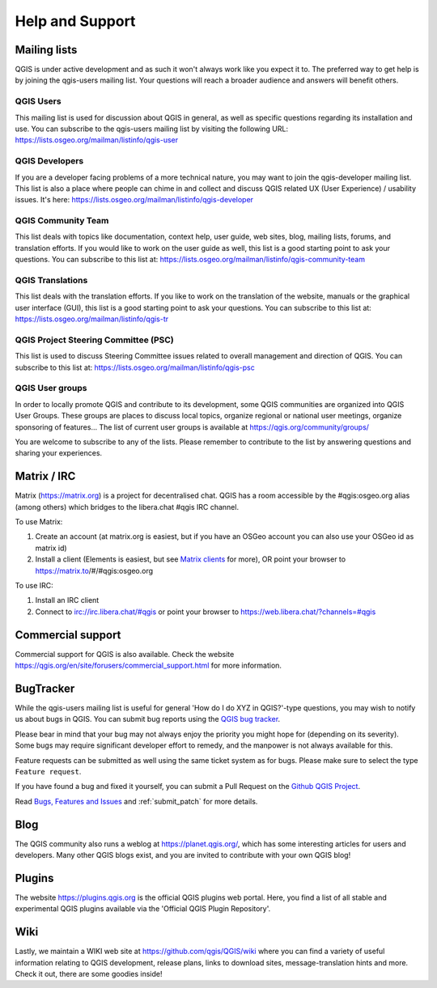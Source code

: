 .. _`label_helpsupport`:

******************
 Help and Support
******************

.. only:: html

   .. contents::
      :local:

Mailing lists
=============

QGIS is under active development and as such it won't always work like
you expect it to. The preferred way to get help is by joining the
qgis-users mailing list. Your questions will reach a broader audience
and answers will benefit others.

QGIS Users
----------

This mailing list is used for discussion about QGIS in general, as
well as specific questions regarding its installation and use.
You can subscribe to the qgis-users mailing list by visiting the
following URL: https://lists.osgeo.org/mailman/listinfo/qgis-user

QGIS Developers
---------------

If you are a developer facing problems of a more technical nature,
you may want to join the qgis-developer mailing list.
This list is also a place where people can chime in and collect and
discuss QGIS related UX (User Experience) / usability issues.
It's here: https://lists.osgeo.org/mailman/listinfo/qgis-developer

QGIS Community Team
-------------------

This list deals with topics like documentation, context help, user
guide, web sites, blog, mailing lists, forums, and translation
efforts. If you would like to work on the user guide as well, this
list is a good starting point to ask your questions.
You can subscribe to this list at:
https://lists.osgeo.org/mailman/listinfo/qgis-community-team

QGIS Translations
-----------------

This list deals with the translation efforts.
If you like to work on the translation of the website, manuals or
the graphical user interface (GUI), this list is a good starting
point to ask your questions.
You can subscribe to this list at:
https://lists.osgeo.org/mailman/listinfo/qgis-tr

QGIS Project Steering Committee (PSC)
-------------------------------------

This list is used to discuss Steering Committee issues related to
overall management and direction of QGIS. You can subscribe to this
list at: https://lists.osgeo.org/mailman/listinfo/qgis-psc

QGIS User groups
----------------

In order to locally promote QGIS and contribute to its development,
some QGIS communities are organized into QGIS User Groups.
These groups are places to discuss local topics, organize regional
or national user meetings, organize sponsoring of features...
The list of current user groups is available at
https://qgis.org/community/groups/

You are welcome to subscribe to any of the lists. Please remember to
contribute to the list by answering questions and sharing your
experiences.


Matrix / IRC
============

Matrix (https://matrix.org) is a project for decentralised chat. QGIS has a room accessible by the #qgis:osgeo.org alias (among others) which bridges to the libera.chat #qgis IRC channel.

To use Matrix:

#. Create an account (at matrix.org is easiest, but if you have an OSGeo account you can also use your OSGeo id as matrix id)
#. Install a client (Elements is easiest, but see `Matrix clients <https://matrix.org/ecosystem/clients/>`_ for more),
   OR point your browser to https://matrix.to/#/#qgis:osgeo.org

To use IRC:

#. Install an IRC client
#. Connect to irc://irc.libera.chat/#qgis or point your browser to https://web.libera.chat/?channels=#qgis

Commercial support
==================

Commercial support for QGIS is also available. Check the website
https://qgis.org/en/site/forusers/commercial_support.html for more information.

BugTracker
==========

While the qgis-users mailing list is useful for general 'How do I do
XYZ in QGIS?'-type questions, you may wish to notify us about bugs in
QGIS. You can submit bug reports using the
`QGIS bug tracker <https://github.com/qgis/QGIS/issues>`_.

Please bear in mind that your bug may not always enjoy the priority
you might hope for (depending on its severity).
Some bugs may require significant developer effort to remedy, and
the manpower is not always available for this.

Feature requests can be submitted as well using the same ticket
system as for bugs.
Please make sure to select the type ``Feature request``.

If you have found a bug and fixed it yourself, you can submit a
Pull Request on the `Github QGIS Project <https://github.com/qgis/QGIS/pulls>`_.

Read
`Bugs, Features and Issues <https://qgis.org/resources/support/bug-reporting/>`_
and :ref:`submit_patch` for more details.

Blog
====

The QGIS community also runs a weblog at
https://planet.qgis.org/, which has some interesting articles
for users and developers.
Many other QGIS blogs exist, and you are invited to contribute
with your own QGIS blog!

Plugins
=======

The website https://plugins.qgis.org is the official QGIS plugins
web portal.
Here, you find a list of all stable and experimental QGIS plugins
available via the 'Official QGIS Plugin Repository'.

Wiki
====

Lastly, we maintain a WIKI web site at
https://github.com/qgis/QGIS/wiki where you can find a
variety of useful information relating to QGIS development, release
plans, links to download sites, message-translation hints and
more.
Check it out, there are some goodies inside!
